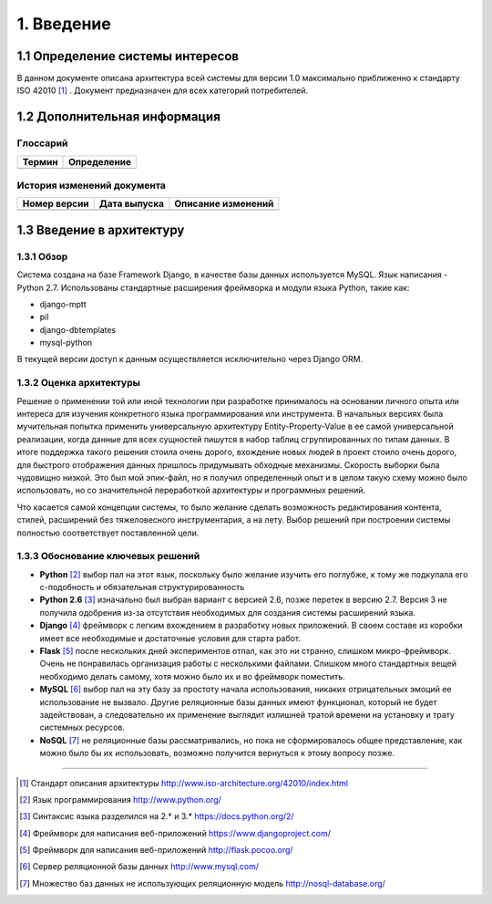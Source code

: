 1. Введение
===========

1.1 Определение системы интересов
---------------------------------

В данном документе описана архитектура всей системы для версии 1.0 максимально приближенно к стандарту ISO 42010 [#]_ . Документ предназначен для всех категорий потребителей.

1.2 Дополнительная информация
-----------------------------

Глоссарий
+++++++++

+--------+-------------+
| Термин | Определение |
+========+=============+
|        |             |
|        |             |
|        |             |
+--------+-------------+

История изменений документа
+++++++++++++++++++++++++++

+--------+--------------+--------------+
| Номер  | Дата         | Описание     |
| версии | выпуска      | изменений    |
+========+==============+==============+
|        |              |              |
|        |              |              |
|        |              |              |
+--------+--------------+--------------+

1.3 Введение в архитектуру
--------------------------

1.3.1 Обзор
+++++++++++

Система создана на базе Framework Django, в качестве базы данных используется MySQL. Язык написания - Python 2.7.
Использованы стандартные расширения фреймворка и модули языка Python, такие как:

* django-mptt
* pil
* django-dbtemplates
* mysql-python

В текущей версии доступ к данным осуществляется исключительно через Django ORM.

1.3.2 Оценка архитектуры
++++++++++++++++++++++++

Решение о применении той или иной технологии при разработке принималось на основании личного опыта или интереса для изучения конкретного языка программирования или инструмента.
В начальных версиях была мучительная попытка применить универсальную архитектуру Entity-Property-Value в ее самой универсальной реализации, когда данные для всех сущностей пишутся в набор таблиц сгруппированных по типам данных.
В итоге поддержка такого решения стоила очень дорого, вхождение новых людей в проект стоило очень дорого, для быстрого отображения данных пришлось придумывать обходные механизмы. Скорость выборки была чудовищно низкой.
Это был мой эпик-файл, но я получил определенный опыт и в целом такую схему можно было использовать, но со значительной переработкой архитектуры и программных решений.

Что касается самой концепции системы, то было желание сделать возможность редактирования контента, стилей, расширений без тяжеловесного инструментария, а на лету. Выбор решений при построении системы полностью соответствует поставленной цели.

1.3.3 Обоснование ключевых решений
++++++++++++++++++++++++++++++++++

* **Python**     [#]_ выбор пал на этот язык, поскольку было желание изучить его поглубже, к тому же подкупала его с-подобность и обязательная структурированность
* **Python 2.6** [#]_ изначально был выбран вариант с версией 2.6, позже перетек в версию 2.7. Версия 3 не получила одобрения из-за отсутствия необходимых для создания системы расширений языка.
* **Django**     [#]_ фреймворк с легким вхождением в разработку новых приложений. В своем составе из коробки имеет все необходимые и достаточные условия для старта работ.
* **Flask**      [#]_ после нескольких дней экспериментов отпал, как это ни странно, слишком микро-фреймворк. Очень не понравилась организация работы с несколькими файлами. Слишком много стандартных вещей необходимо делать самому, хотя можно было их и во фреймворк поместить.
* **MySQL**      [#]_ выбор пал на эту базу за простоту начала использования, никаких отрицательных эмоций ее использование не вызвало. Другие реляционные базы данных имеют функционал, который не будет задействован, а следовательно их применение выглядит излишней тратой времени на установку и трату системных ресурсов.
* **NoSQL**      [#]_ не реляционные базы рассматривались, но пока не сформировалось общее представление, как можно было бы их использовать, возможно получится вернуться к этому вопросу позже.

-----

.. [#] Стандарт описания архитектуры http://www.iso-architecture.org/42010/index.html
.. [#] Язык программирования http://www.python.org/
.. [#] Синтаксис языка разделился на 2.* и 3.* https://docs.python.org/2/
.. [#] Фреймворк для написания веб-приложений https://www.djangoproject.com/
.. [#] Фреймворк для написания веб-приложений http://flask.pocoo.org/
.. [#] Сервер реляционной базы данных http://www.mysql.com/
.. [#] Множество баз данных не использующих реляционную модель http://nosql-database.org/
